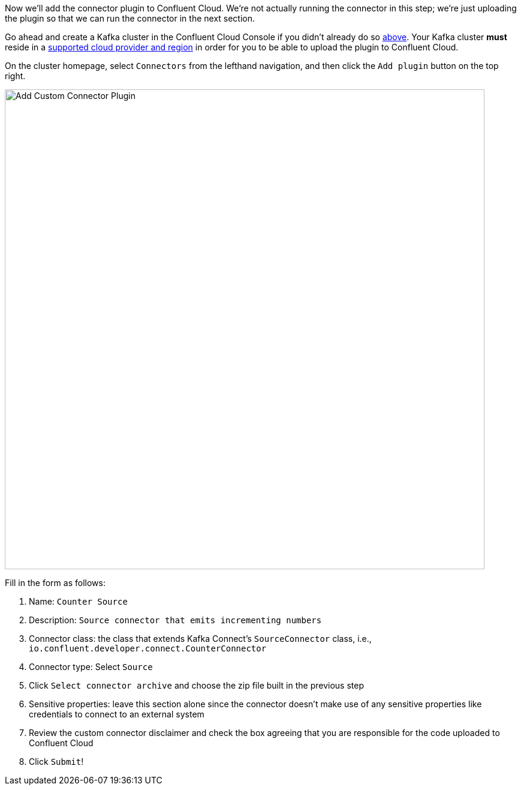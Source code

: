 Now we'll add the connector plugin to Confluent Cloud. We're not actually running the connector in this step; we're just uploading the plugin so that we can run the connector in the next section.

Go ahead and create a Kafka cluster in the Confluent Cloud Console if you didn't already do so link:#provision-your-kafka-cluster[above]. Your Kafka cluster *must* reside in a https://docs.confluent.io/cloud/current/connectors/bring-your-connector/custom-connector-fands.html#cc-byoc-regions[supported cloud provider and region] in order for you to be able to upload the plugin to Confluent Cloud.

On the cluster homepage, select `Connectors` from the lefthand navigation, and then click the `Add plugin` button on the top right.

+++++
<img src="{{ "/assets/img/custom-connector-add-plugin.png" | relative_url }}" alt="Add Custom Connector Plugin" width=800 />
+++++

Fill in the form as follows:

1. Name: `Counter Source`
2. Description: `Source connector that emits incrementing numbers`
3. Connector class: the class that extends Kafka Connect's `SourceConnector` class, i.e., `io.confluent.developer.connect.CounterConnector`
4. Connector type: Select `Source`
5. Click `Select connector archive` and choose the zip file built in the previous step
6. Sensitive properties: leave this section alone since the connector doesn't make use of any sensitive properties like credentials to connect to an external system
7. Review the custom connector disclaimer and check the box agreeing that you are responsible for the code uploaded to Confluent Cloud
8. Click `Submit`!
